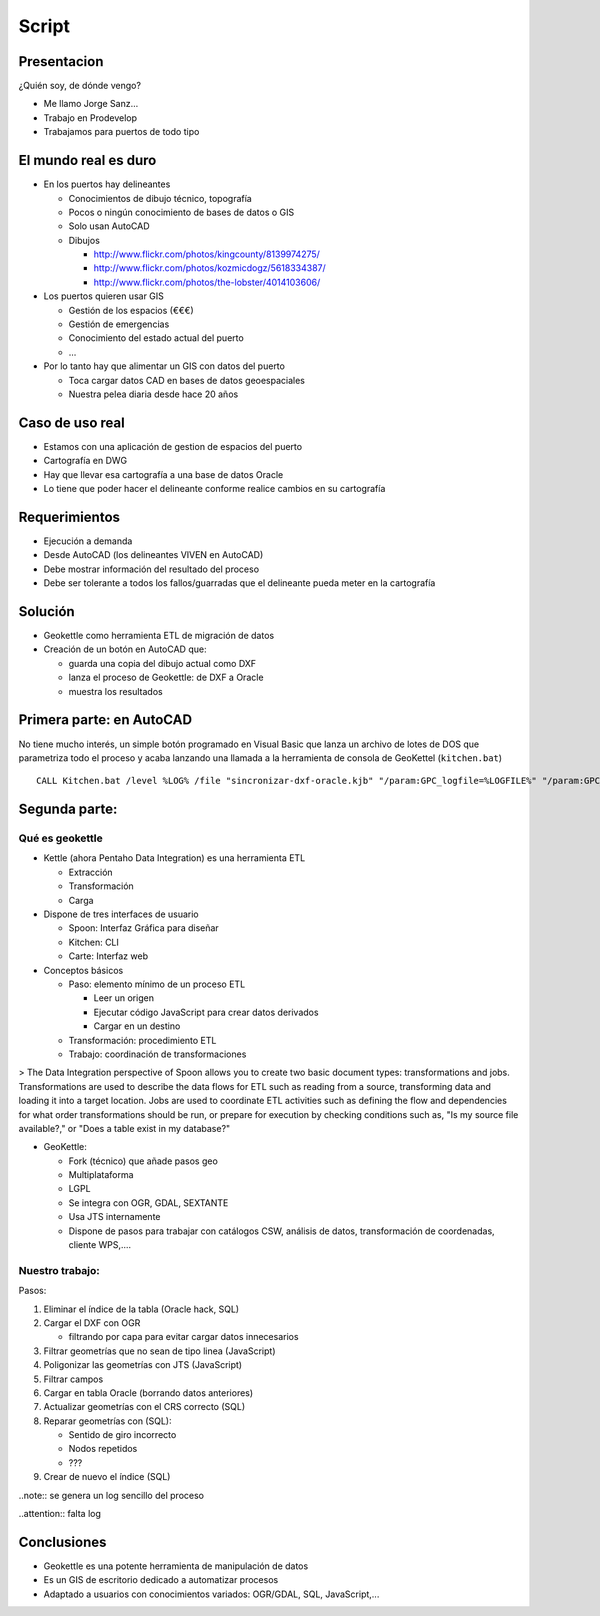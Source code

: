 Script
=====================

Presentacion
---------------

¿Quién soy, de dónde vengo?

- Me llamo Jorge Sanz...
- Trabajo en Prodevelop
- Trabajamos para puertos de todo tipo

El mundo real es duro
------------------------

- En los puertos hay delineantes

  - Conocimientos de dibujo técnico, topografía
  - Pocos o ningún conocimiento de bases de datos o  GIS
  - Solo usan AutoCAD
  - Dibujos

    - http://www.flickr.com/photos/kingcounty/8139974275/
    - http://www.flickr.com/photos/kozmicdogz/5618334387/
    - http://www.flickr.com/photos/the-lobster/4014103606/

- Los puertos quieren usar GIS

  - Gestión de los espacios (€€€)
  - Gestión de emergencias
  - Conocimiento del estado actual del puerto
  - ...

- Por lo tanto hay que alimentar un GIS con datos del puerto

  - Toca cargar datos CAD en bases de datos geoespaciales
  - Nuestra pelea diaria desde hace 20 años

Caso de uso real
-----------------------

- Estamos con una aplicación de gestion de espacios del puerto
- Cartografía en DWG
- Hay que llevar esa cartografía a una base de datos Oracle
- Lo tiene que poder hacer el delineante conforme realice
  cambios en su cartografía

Requerimientos
-----------------------

- Ejecución a demanda
- Desde AutoCAD (los delineantes VIVEN en AutoCAD)
- Debe mostrar información del resultado del proceso
- Debe ser tolerante a todos los fallos/guarradas que
  el delineante pueda meter en la cartografía

Solución
----------------------

- Geokettle como herramienta ETL de migración de datos
- Creación de un botón en AutoCAD que:

  - guarda una copia del dibujo actual como DXF
  - lanza el proceso de Geokettle: de DXF a Oracle
  - muestra los resultados

Primera parte: en AutoCAD
----------------------------

No tiene mucho interés, un simple botón programado en
Visual Basic que lanza un archivo de lotes de DOS
que parametriza todo el proceso y acaba lanzando una llamada
a la herramienta de consola de GeoKettel (``kitchen.bat``)

::

  CALL Kitchen.bat /level %LOG% /file "sincronizar-dxf-oracle.kjb" "/param:GPC_logfile=%LOGFILE%" "/param:GPC_logfile_detail=%LOGFILEDETAIL%" "/param:GPC_dxf_file=%DXF%" "/param:GPC_dxf_capa=%CAPA%" "/param:GPC_db_host=%DB_HOST%" "/param:GPC_db_port=%DB_PORT%" "/param:GPC_db_name=%DB_NAME%" "/param:GPC_db_user=%DB_USER%" "/param:GPC_db_pass=%DB_PASS%" "/param:GPC_tabla_tmp=%BP_TABLA%" "/param:GPC_tabla_tmp_geom=%BP_TABLA_GEOM%" "/param:GPC_tabla_tmp_idx=%BP_TABLA_INDEX%"

Segunda parte:
------------------------------

Qué es geokettle
+++++++++++++++++++++++++++++

- Kettle (ahora Pentaho Data Integration) es una herramienta ETL

  - Extracción
  - Transformación
  - Carga

- Dispone de tres interfaces de usuario

  - Spoon: Interfaz Gráfica para diseñar
  - Kitchen: CLI
  - Carte: Interfaz web

- Conceptos básicos

  - Paso: elemento mínimo de un proceso ETL

    - Leer un origen
    - Ejecutar código JavaScript para crear datos derivados
    - Cargar en un destino

  - Transformación: procedimiento ETL
  - Trabajo: coordinación de transformaciones

> The Data Integration perspective of Spoon allows you to create two basic document types: transformations and jobs. Transformations are used to describe the data flows for ETL such as reading from a source, transforming data and loading it into a target location. Jobs are used to coordinate ETL activities such as defining the flow and dependencies for what order transformations should be run, or prepare for execution by checking conditions such as, "Is my source file available?," or "Does a table exist in my database?"


- GeoKettle:

  - Fork (técnico) que añade pasos geo
  - Multiplataforma
  - LGPL
  - Se integra con OGR, GDAL, SEXTANTE
  - Usa JTS internamente
  - Dispone de pasos para trabajar con catálogos CSW, análisis de datos, transformación de coordenadas, cliente WPS,....


Nuestro trabajo:
++++++++++++++++++++++++++++++++++

Pasos:

#. Eliminar el índice de la tabla (Oracle hack, SQL)
#. Cargar el DXF con OGR

   - filtrando por capa para evitar cargar datos innecesarios

#. Filtrar geometrías que no sean de tipo linea (JavaScript)
#. Poligonizar las geometrías con JTS (JavaScript)
#. Filtrar campos
#. Cargar en tabla Oracle (borrando datos anteriores)
#. Actualizar geometrías con el CRS correcto (SQL)
#. Reparar geometrías con (SQL):

   - Sentido de giro incorrecto
   - Nodos repetidos
   - ???

#. Crear de nuevo el índice (SQL)

..note:: se genera un log sencillo del proceso

..attention:: falta log


Conclusiones
---------------------------

- Geokettle es una potente herramienta de manipulación de datos
- Es un GIS de escritorio dedicado a automatizar procesos
- Adaptado a usuarios con conocimientos variados: OGR/GDAL, SQL, JavaScript,...
